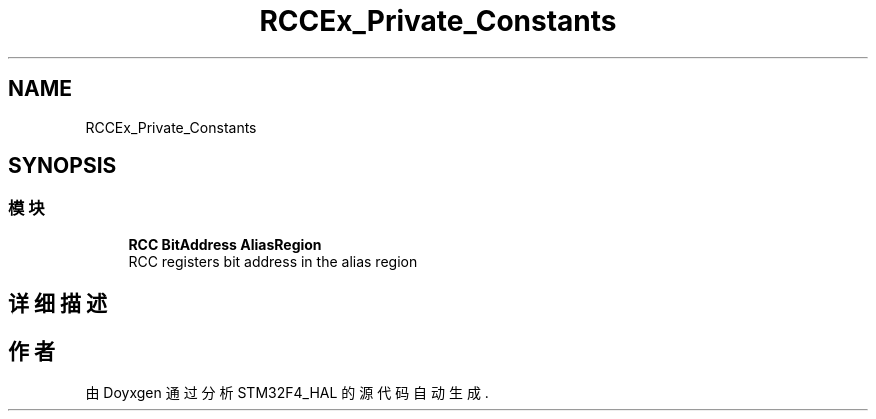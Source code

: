 .TH "RCCEx_Private_Constants" 3 "2020年 八月 7日 星期五" "Version 1.24.0" "STM32F4_HAL" \" -*- nroff -*-
.ad l
.nh
.SH NAME
RCCEx_Private_Constants
.SH SYNOPSIS
.br
.PP
.SS "模块"

.in +1c
.ti -1c
.RI "\fBRCC BitAddress AliasRegion\fP"
.br
.RI "RCC registers bit address in the alias region "
.in -1c
.SH "详细描述"
.PP 

.SH "作者"
.PP 
由 Doyxgen 通过分析 STM32F4_HAL 的 源代码自动生成\&.
